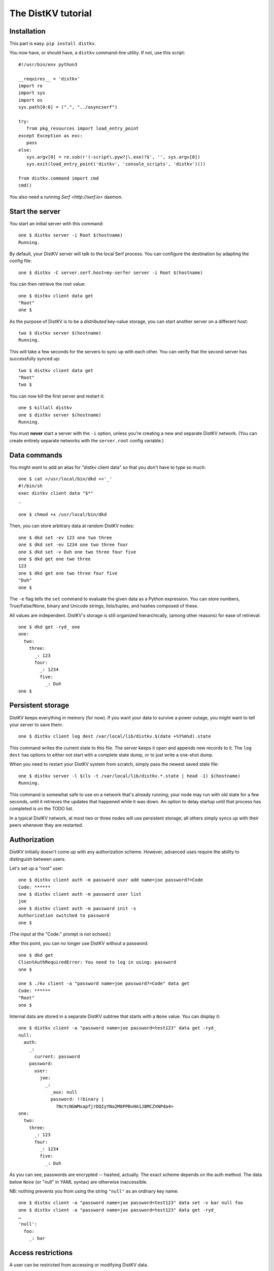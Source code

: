 ===================
The DistKV tutorial
===================

Installation
============

This part is easy. ``pip install distkv``.

You now have, or should have, a ``distkv`` command-line utility. If not,
use this script::

   #!/usr/bin/env python3

   __requires__ = 'distkv'
   import re
   import sys
   import os
   sys.path[0:0] = (".", "../asyncserf")

   try:
      from pkg_resources import load_entry_point
   except Exception as exc:
      pass
   else:
      sys.argv[0] = re.sub(r'(-script\.pyw?|\.exe)?$', '', sys.argv[0])
      sys.exit(load_entry_point('distkv', 'console_scripts', 'distkv')())

   from distkv.command import cmd
   cmd()


You also need a running `Serf <http://serf.io>` daemon.

Start the server
================

You start an initial server with this command::

   one $ distkv server -i Root $(hostname)
   Running.

By default, your DistKV server will talk to the local Serf process.
You can configure the destination by adapting the config file::

   one $ distkv -C server.serf.host=my-serfer server -i Root $(hostname)

You can then retrieve the root value::

   one $ distkv client data get
   "Root"
   one $

As the purpose of DistKV is to be a *distributed* key-value storage, 
you can start another server on a different host::

   two $ distkv server $(hostname)
   Running.


This will take a few seconds for the servers to sync up with each other.
You can verify that the second server has successfully synced up::

   two $ distkv client data get
   "Root"
   two $

You can now kill the first server and restart it::

   one $ killall distkv
   one $ distkv server $(hostname)
   Running.

You must **never** start a server with the ``-i`` option, unless you're
creating a new and separate DistKV network. (You can create entirely
separate networks with the ``server.root`` config variable.)


Data commands
=============

You might want to add an alias for "distkv client data" so that you don't
have to type so much::

   one $ cat >/usr/local/bin/dkd <<'_'
   #!/bin/sh
   exec distkv client data "$*"
   _

   one $ chmod +x /usr/local/bin/dkd

Then, you can store arbitrary data at random DistKV nodes::

   one $ dkd set -ev 123 one two three
   one $ dkd set -ev 1234 one two three four
   one $ dkd set -v Duh one two three four five
   one $ dkd get one two three
   123
   one $ dkd get one two three four five
   "Duh"
   one $

The ``-e`` flag tells the ``set`` command to evaluate the given data as a
Python expression. You can store numbers, True/False/None, binary and
Unicode strings, lists/tuples, and hashes composed of these.

All values are independent. DistKV's storage is still organized
hierarchically, (among other reasons) for ease of retrieval::

    one $ dkd get -ryd_ one
    one:
      two:
        three:
          _: 123
          four:
            _: 1234
            five:
              _: Duh
    one $


Persistent storage
==================

DistKV keeps everything in memory (for now). If you want your data to
survive a power outage, you might want to tell your server to save them::

   one $ distkv client log dest /var/local/lib/distkv.$(date +%Y%m%d).state

This command writes the current state to this file. The server keeps it
open and appends new records to it. The ``log dest`` has options to either
not start with a complete state dump, or to just write a one-shot dump.

When you need to restart your DistKV system from scratch, simply pass the
newest saved state file::

    one $ distkv server -l $(ls -t /var/local/lib/distkv.*.state | head -1) $(hostname)
    Running.

This command is somewhat safe to use on a network that's already running;
your node may run with old state for a few seconds, until it retrieves the
updates that happened while it was down. An option to delay startup until
that process has completed is on the TODO list.

In a typical DistKV network, at most two or three nodes will use persistent
storage; all others simply syncs up with their peers whenever they are
restarted.


Authorization
=============

DistKV initially doesn't come up with any authorization scheme. However,
advanced uses require the ability to distinguish between users.

Let's set up a "root" user::

    one $ distkv client auth -m password user add name=joe password?=Code
    Code: ******
    one $ distkv client auth -m password user list
    joe
    one $ distkv client auth -m password init -s
    Authorization switched to password
    one $

(The input at the "Code:" prompt is not echoed.)

After this point, you can no longer use DistKV without a password::

    one $ dkd get
    ClientAuthRequiredError: You need to log in using: password
    one $

    one $ ./kv client -a "password name=joe password?=Code" data get
    Code: ******
    "Root"
    one $

Internal data are stored in a separate DistKV subtree that starts with a ``None`` value.
You can display it::

    one $ distkv client -a "password name=joe password=test123" data get -ryd_
    null:
      auth:
        _:
          current: password
        password:
          user:
            joe:
              _:
                _aux: null
                password: !!binary |
                  7NcYcNGWMxapfjrDQIyYNa2M8PPBvHA1J8MCZVNPda4=
    one:
      two:
        three:
          _: 123
          four:
            _: 1234
            five:
              _: Duh
    
As you can see, passwords are encrypted -- hashed, actually. The exact
scheme depends on the auth method. The data below ``None`` (or "null" in
YAML syntax) are otherwise inaccessible.

NB: nothing prevents you from using the string ``"null"`` as an ordinary
key name::

   one $ distkv client -a "password name=joe password=test123" data set -v bar null foo
   one $ distkv client -a "password name=joe password=test123" data get -ryd_
   …
   'null':
     foo:
       _: bar


Access restrictions
===================

A user can be restricted from accessing or modifying DistKV data.

   one $ dkv() { distkv client -a "password name=joe password=test123" "$@" }
   one $ dkv user add foo password=bar
